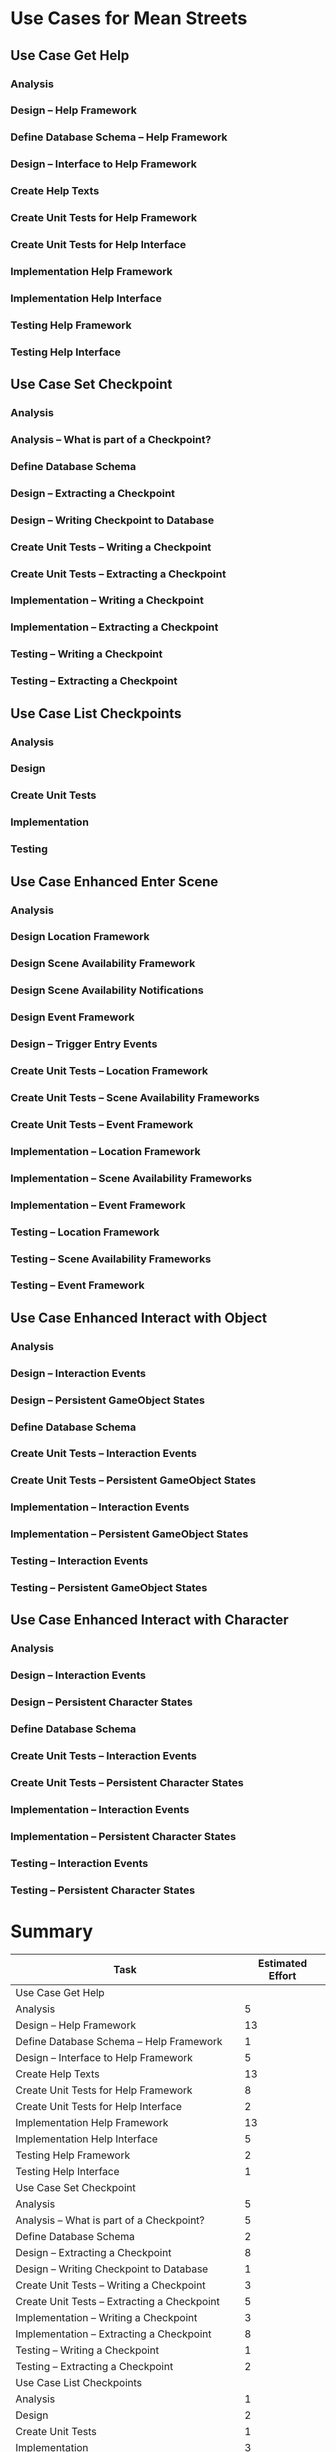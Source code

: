 #+PROPERTY: Effort_ALL 1d 2d 3d 5d 8d 13d 21d 34d 50d
#+COLUMNS: %70ITEM(Task) %17Effort(Estimated Effort)
#+STARTUP: CONTENT

* Use Cases for Mean Streets
** Use Case Get Help
*** Analysis
    :PROPERTIES:
    :Effort:   5d
    :END:
*** Design -- Help Framework
    :PROPERTIES:
    :Effort:   13d
    :END:
*** Define Database Schema -- Help Framework
    :PROPERTIES:
    :Effort:   1d
    :END:
*** Design -- Interface to Help Framework
    :PROPERTIES:
    :Effort:   5d
    :END:
*** Create Help Texts
    :PROPERTIES:
    :Effort:   13d
    :END:
*** Create Unit Tests for Help Framework
    :PROPERTIES:
    :Effort:   8d
    :END:
*** Create Unit Tests for Help Interface
    :PROPERTIES:
    :Effort:   2d
    :END:
*** Implementation Help Framework
    :PROPERTIES:
    :Effort:   13d
    :END:
*** Implementation Help Interface
    :PROPERTIES:
    :Effort:   5d
    :END:
*** Testing Help Framework
    :PROPERTIES:
    :Effort:   2d
    :END:
*** Testing Help Interface
    :PROPERTIES:
    :Effort:   1d
    :END:
** Use Case Set Checkpoint
*** Analysis
    :PROPERTIES:
    :Effort:   5d
    :END:
*** Analysis -- What is part of a Checkpoint?
    :PROPERTIES:
    :Effort:   5d
    :END:
*** Define Database Schema
    :PROPERTIES:
    :Effort:   2d
    :END:
*** Design -- Extracting a Checkpoint
    :PROPERTIES:
    :Effort:   8d
    :END:
*** Design -- Writing Checkpoint to Database
    :PROPERTIES:
    :Effort:   1d
    :END:
*** Create Unit Tests -- Writing a Checkpoint
    :PROPERTIES:
    :Effort:   3d
    :END:
*** Create Unit Tests -- Extracting a Checkpoint
    :PROPERTIES:
    :Effort:   5d
    :END:
*** Implementation -- Writing a Checkpoint
    :PROPERTIES:
    :Effort:   3d
    :END:
*** Implementation -- Extracting a Checkpoint
    :PROPERTIES:
    :Effort:   8d
    :END:
*** Testing -- Writing a Checkpoint
    :PROPERTIES:
    :Effort:   1d
    :END:
*** Testing -- Extracting a Checkpoint
    :PROPERTIES:
    :Effort:   2d
    :END:
** Use Case List Checkpoints
*** Analysis
    :PROPERTIES:
    :Effort:   1d
    :END:
*** Design
    :PROPERTIES:
    :Effort:   2d
    :END:
*** Create Unit Tests
    :PROPERTIES:
    :Effort:   1d
    :END:
*** Implementation
    :PROPERTIES:
    :Effort:   3d
    :END:
*** Testing
    :PROPERTIES:
    :Effort:   1d
    :END:
** Use Case Enhanced Enter Scene
*** Analysis
    :PROPERTIES:
    :Effort:   5d
    :END:
*** Design Location Framework
    :PROPERTIES:
    :Effort:   5d
    :END:
*** Design Scene Availability Framework
    :PROPERTIES:
    :Effort:   5d
    :END:
*** Design Scene Availability Notifications
    :PROPERTIES:
    :Effort:   3d
    :END:
*** Design Event Framework
    :PROPERTIES:
    :Effort:   13d
    :END:
*** Design -- Trigger Entry Events
    :PROPERTIES:
    :Effort:   5d
    :END:
*** Create Unit Tests -- Location Framework
    :PROPERTIES:
    :Effort:   3d
    :END:
*** Create Unit Tests -- Scene Availability Frameworks
    :PROPERTIES:
    :Effort:   3d
    :END:
*** Create Unit Tests -- Event Framework
    :PROPERTIES:
    :Effort:   5d
    :END:
*** Implementation -- Location Framework
    :PROPERTIES:
    :Effort:   13d
    :END:
*** Implementation -- Scene Availability Frameworks
    :PROPERTIES:
    :Effort:   5d
    :END:
*** Implementation -- Event Framework
    :PROPERTIES:
    :Effort:   13d
    :END:
*** Testing -- Location Framework
    :PROPERTIES:
    :Effort:   3d
    :END:
*** Testing -- Scene Availability Frameworks
    :PROPERTIES:
    :Effort:   3d
    :END:
*** Testing -- Event Framework
    :PROPERTIES:
    :Effort:   5d
    :END:
** Use Case Enhanced Interact with Object
*** Analysis
    :PROPERTIES:
    :Effort:   5d
    :END:
*** Design -- Interaction Events
    :PROPERTIES:
    :Effort:   5d
    :END:
*** Design -- Persistent GameObject States
    :PROPERTIES:
    :Effort:   5d
    :END:
*** Define Database Schema
    :PROPERTIES:
    :Effort:   1d
    :END:
*** Create Unit Tests -- Interaction Events
    :PROPERTIES:
    :Effort:   3d
    :END:
*** Create Unit Tests -- Persistent GameObject States
    :PROPERTIES:
    :Effort:   1d
    :END:
*** Implementation -- Interaction Events
    :PROPERTIES:
    :Effort:   5d
    :END:
*** Implementation -- Persistent GameObject States
    :PROPERTIES:
    :Effort:   3d
    :END:
*** Testing -- Interaction Events
    :PROPERTIES:
    :Effort:   3d
    :END:
*** Testing -- Persistent GameObject States
    :PROPERTIES:
    :Effort:   2d
    :END:
** Use Case Enhanced Interact with Character
*** Analysis
    :PROPERTIES:
    :Effort:   5d
    :END:
*** Design -- Interaction Events
    :PROPERTIES:
    :Effort:   5d
    :END:
*** Design -- Persistent Character States
    :PROPERTIES:
    :Effort:   5d
    :END:
*** Define Database Schema
    :PROPERTIES:
    :Effort:   1d
    :END:
*** Create Unit Tests -- Interaction Events
    :PROPERTIES:
    :Effort:   3d
    :END:
*** Create Unit Tests -- Persistent Character States
    :PROPERTIES:
    :Effort:   1d
    :END:
*** Implementation -- Interaction Events
    :PROPERTIES:
    :Effort:   5d
    :END:
*** Implementation -- Persistent Character States
    :PROPERTIES:
    :Effort:   3d
    :END:
*** Testing -- Interaction Events
    :PROPERTIES:
    :Effort:   3d
    :END:
*** Testing -- Persistent Character States
    :PROPERTIES:
    :Effort:   2d
    :END:
* Summary
#+BEGIN: columnview :id global :hlines 2
| Task                                               | Estimated Effort |
|----------------------------------------------------+------------------|
| Use Case Get Help                                  |                  |
| Analysis                                           |                5 |
| Design -- Help Framework                           |               13 |
| Define Database Schema -- Help Framework           |                1 |
| Design -- Interface to Help Framework              |                5 |
| Create Help Texts                                  |               13 |
| Create Unit Tests for Help Framework               |                8 |
| Create Unit Tests for Help Interface               |                2 |
| Implementation Help Framework                      |               13 |
| Implementation Help Interface                      |                5 |
| Testing Help Framework                             |                2 |
| Testing Help Interface                             |                1 |
|----------------------------------------------------+------------------|
| Use Case Set Checkpoint                            |                  |
| Analysis                                           |                5 |
| Analysis -- What is part of a Checkpoint?          |                5 |
| Define Database Schema                             |                2 |
| Design -- Extracting a Checkpoint                  |                8 |
| Design -- Writing Checkpoint to Database           |                1 |
| Create Unit Tests -- Writing a Checkpoint          |                3 |
| Create Unit Tests -- Extracting a Checkpoint       |                5 |
| Implementation -- Writing a Checkpoint             |                3 |
| Implementation -- Extracting a Checkpoint          |                8 |
| Testing -- Writing a Checkpoint                    |                1 |
| Testing -- Extracting a Checkpoint                 |                2 |
|----------------------------------------------------+------------------|
| Use Case List Checkpoints                          |                  |
| Analysis                                           |                1 |
| Design                                             |                2 |
| Create Unit Tests                                  |                1 |
| Implementation                                     |                3 |
| Testing                                            |                1 |
|----------------------------------------------------+------------------|
| Use Case Enhanced Enter Scene                      |                  |
| Analysis                                           |                5 |
| Design Location Framework                          |                5 |
| Design Scene Availability Framework                |                5 |
| Design Scene Availability Notifications            |                3 |
| Design Event Framework                             |               13 |
| Design -- Trigger Entry Events                     |                5 |
| Create Unit Tests -- Location Framework            |                3 |
| Create Unit Tests -- Scene Availability Frameworks |                3 |
| Create Unit Tests -- Event Framework               |                5 |
| Implementation -- Location Framework               |               13 |
| Implementation -- Scene Availability Frameworks    |                5 |
| Implementation -- Event Framework                  |               13 |
| Testing -- Location Framework                      |                3 |
| Testing -- Scene Availability Frameworks           |                3 |
| Testing -- Event Framework                         |                5 |
|----------------------------------------------------+------------------|
| Use Case Enhanced Interact with Object             |                  |
| Analysis                                           |                5 |
| Design -- Interaction Events                       |                5 |
| Design -- Persistent GameObject States             |                5 |
| Define Database Schema                             |                1 |
| Create Unit Tests -- Interaction Events            |                3 |
| Create Unit Tests -- Persistent GameObject States  |                1 |
| Implementation -- Interaction Events               |                5 |
| Implementation -- Persistent GameObject States     |                3 |
| Testing -- Interaction Events                      |                3 |
| Testing -- Persistent GameObject States            |                2 |
|----------------------------------------------------+------------------|
| Use Case Enhanced Interact with Character          |                  |
| Analysis                                           |                5 |
| Design -- Interaction Events                       |                5 |
| Design -- Persistent Character States              |                5 |
| Define Database Schema                             |                1 |
| Create Unit Tests -- Interaction Events            |                3 |
| Create Unit Tests -- Persistent Character States   |                1 |
| Implementation -- Interaction Events               |                5 |
| Implementation -- Persistent Character States      |                3 |
| Testing -- Interaction Events                      |                3 |
| Testing -- Persistent Character States             |                2 |
|----------------------------------------------------+------------------|
| Summary                                            |                  |
#+END:
* GANTT Example
#+tblname: gantt-table
| Task                                               | Estimated Effort | Start            | End              | Responsible | Spent | Progress | Projected Effort | Over/Undertime |
|----------------------------------------------------+------------------+------------------+------------------+-------------+-------+----------+------------------+----------------|
| Use Case Get Help                                  |                  |                  | #ERROR           |             |       |          |                  |                |
| Analysis                                           |                5 | <2019-11-08 Fri> | [2019-11-13 Wed] | Javier      |     2 |      30% |        6.6666667 |     -1.6666667 |
| Design -- Help Framework                           |               13 | <2019-11-15 Fri> | [2019-11-28 Thu] | Charlie     |    10 |      80% |             12.5 |            0.5 |
| Define Database Schema -- Help Framework           |                1 | <2019-11-08 Fri> | [2019-11-09 Sat] |             |       |          |                  |                |
| Design -- Interface to Help Framework              |                5 | <2019-11-12 Tue> | [2019-11-17 Sun] |             |       |          |                  |                |
| Create Help Texts                                  |               13 | <2019-11-29 Fri> | [2019-12-12 Thu] |             |       |          |                  |                |
| Create Unit Tests for Help Framework               |                8 | <2019-11-08 Fri> | [2019-11-16 Sat] |             |       |          |                  |                |
| Create Unit Tests for Help Interface               |                2 | <2019-12-06 Fri> | [2019-12-08 Sun] |             |       |          |                  |                |
| Implementation Help Framework                      |               13 | <2020-01-10 Fri> | [2020-01-23 Thu] |             |       |          |                  |                |
| Implementation Help Interface                      |                5 | <2019-11-08 Fri> | [2019-11-13 Wed] |             |       |          |                  |                |
| Testing Help Framework                             |                2 | <2020-02-28 Fri> | [2020-03-01 Sun] |             |       |          |                  |                |
| Testing Help Interface                             |                1 |                  | #ERROR           |             |       |          |                  |                |
|----------------------------------------------------+------------------+------------------+------------------+-------------+-------+----------+------------------+----------------|
| Use Case Set Checkpoint                            |                  |                  | #ERROR           |             |       |          |                  |                |
| Analysis                                           |                5 |                  | #ERROR           |             |       |          |                  |                |
| Analysis -- What is part of a Checkpoint?          |                5 |                  | #ERROR           |             |       |          |                  |                |
| Define Database Schema                             |                2 |                  | #ERROR           |             |       |          |                  |                |
| Design -- Extracting a Checkpoint                  |                8 |                  | #ERROR           |             |       |          |                  |                |
| Design -- Writing Checkpoint to Database           |                1 |                  | #ERROR           |             |       |          |                  |                |
| Create Unit Tests -- Writing a Checkpoint          |                3 |                  | #ERROR           |             |       |          |                  |                |
| Create Unit Tests -- Extracting a Checkpoint       |                5 |                  | #ERROR           |             |       |          |                  |                |
| Implementation -- Writing a Checkpoint             |                3 |                  | #ERROR           |             |       |          |                  |                |
| Implementation -- Extracting a Checkpoint          |                8 |                  | #ERROR           |             |       |          |                  |                |
| Testing -- Writing a Checkpoint                    |                1 |                  | #ERROR           |             |       |          |                  |                |
| Testing -- Extracting a Checkpoint                 |                2 |                  | #ERROR           |             |       |          |                  |                |
|----------------------------------------------------+------------------+------------------+------------------+-------------+-------+----------+------------------+----------------|
| Use Case List Checkpoints                          |                  |                  | #ERROR           |             |       |          |                  |                |
| Analysis                                           |                1 |                  | #ERROR           |             |       |          |                  |                |
| Design                                             |                2 |                  | #ERROR           |             |       |          |                  |                |
| Create Unit Tests                                  |                1 |                  | #ERROR           |             |       |          |                  |                |
| Implementation                                     |                3 |                  | #ERROR           |             |       |          |                  |                |
| Testing                                            |                1 |                  | #ERROR           |             |       |          |                  |                |
|----------------------------------------------------+------------------+------------------+------------------+-------------+-------+----------+------------------+----------------|
| Use Case Enhanced Enter Scene                      |                  |                  | #ERROR           |             |       |          |                  |                |
| Analysis                                           |                5 |                  | #ERROR           |             |       |          |                  |                |
| Design Location Framework                          |                5 |                  | #ERROR           |             |       |          |                  |                |
| Design Scene Availability Framework                |                5 |                  | #ERROR           |             |       |          |                  |                |
| Design Scene Availability Notifications            |                3 |                  | #ERROR           |             |       |          |                  |                |
| Design Event Framework                             |               13 |                  | #ERROR           |             |       |          |                  |                |
| Design -- Trigger Entry Events                     |                5 |                  | #ERROR           |             |       |          |                  |                |
| Create Unit Tests -- Location Framework            |                3 |                  | #ERROR           |             |       |          |                  |                |
| Create Unit Tests -- Scene Availability Frameworks |                3 |                  | #ERROR           |             |       |          |                  |                |
| Create Unit Tests -- Event Framework               |                5 |                  | #ERROR           |             |       |          |                  |                |
| Implementation -- Location Framework               |               13 |                  | #ERROR           |             |       |          |                  |                |
| Implementation -- Scene Availability Frameworks    |                5 |                  | #ERROR           |             |       |          |                  |                |
| Implementation -- Event Framework                  |               13 |                  | #ERROR           |             |       |          |                  |                |
| Testing -- Location Framework                      |                3 |                  | #ERROR           |             |       |          |                  |                |
| Testing -- Scene Availability Frameworks           |                3 |                  | #ERROR           |             |       |          |                  |                |
| Testing -- Event Framework                         |                5 |                  | #ERROR           |             |       |          |                  |                |
|----------------------------------------------------+------------------+------------------+------------------+-------------+-------+----------+------------------+----------------|
| Use Case Enhanced Interact with Object             |                  |                  | #ERROR           |             |       |          |                  |                |
| Analysis                                           |                5 |                  | #ERROR           |             |       |          |                  |                |
| Design -- Interaction Events                       |                5 |                  | #ERROR           |             |       |          |                  |                |
| Design -- Persistent GameObject States             |                5 |                  | #ERROR           |             |       |          |                  |                |
| Define Database Schema                             |                1 |                  | #ERROR           |             |       |          |                  |                |
| Create Unit Tests -- Interaction Events            |                3 |                  | #ERROR           |             |       |          |                  |                |
| Create Unit Tests -- Persistent GameObject States  |                1 |                  | #ERROR           |             |       |          |                  |                |
| Implementation -- Interaction Events               |                5 |                  | #ERROR           |             |       |          |                  |                |
| Implementation -- Persistent GameObject States     |                3 |                  | #ERROR           |             |       |          |                  |                |
| Testing -- Interaction Events                      |                3 |                  | #ERROR           |             |       |          |                  |                |
| Testing -- Persistent GameObject States            |                2 |                  | #ERROR           |             |       |          |                  |                |
|----------------------------------------------------+------------------+------------------+------------------+-------------+-------+----------+------------------+----------------|
| Use Case Enhanced Interact with Character          |                  |                  | #ERROR           |             |       |          |                  |                |
| Analysis                                           |                5 |                  | #ERROR           |             |       |          |                  |                |
| Design -- Interaction Events                       |                5 |                  | #ERROR           |             |       |          |                  |                |
| Design -- Persistent Character States              |                5 |                  | #ERROR           |             |       |          |                  |                |
| Define Database Schema                             |                1 |                  | #ERROR           |             |       |          |                  |                |
| Create Unit Tests -- Interaction Events            |                3 |                  | #ERROR           |             |       |          |                  |                |
| Create Unit Tests -- Persistent Character States   |                1 |                  | #ERROR           |             |       |          |                  |                |
| Implementation -- Interaction Events               |                5 |                  | #ERROR           |             |       |          |                  |                |
| Implementation -- Persistent Character States      |                3 |                  | #ERROR           |             |       |          |                  |                |
| Testing -- Interaction Events                      |                3 |                  | #ERROR           |             |       |          |                  |                |
| Testing -- Persistent Character States             |                2 |                  | #ERROR           |             |       |          |                  |                |
|----------------------------------------------------+------------------+------------------+------------------+-------------+-------+----------+------------------+----------------|
#+TBLFM: $4=if("$-1"!="",date(<$-1>)+<$-2>,string(""));E::$8=if($-1>0,($-2/$-1),string(""))::$9=if($-1>0,($2-$-1),string(""))


#+BEGIN_SRC gnuplot :var DATA=gantt-table :file gantt-out.png
OneMonth = strptime("%m","2")
timeformat = "%Y-%m-%d"
T(N) = timecolumn(N,timeformat)

set xdata time
set format x "%b\n'%y"
set xtics OneMonth nomirror
set xtics scale 2, 0.5
set mxtics 4

skiptorow=4
set yrange [(skiptorow-2):] reverse
set ytics nomirror

unset key
set title "{/=15 GANTT Chart Example}"
set grid x y
set border 3
set style arrow 1 nohead filled size screen 0.02, 15 fixed lt 3 lw 8

plot DATA using (T(3)) : ($0) : (T(4)-T(3)) : (0.0) : yticlabel(1) with vector as 1
#+END_SRC

#+RESULTS:
[[file:gantt-out.png]]
